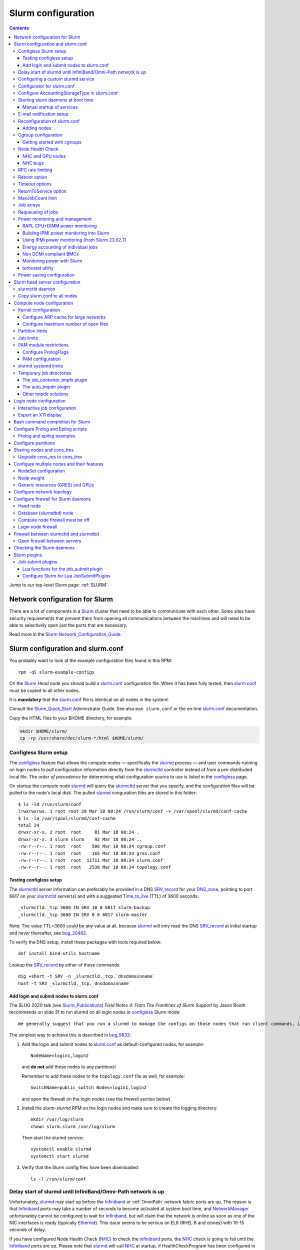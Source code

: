 .. _Slurm_configuration:

===================
Slurm configuration
===================

.. contents:: 
   :depth: 3

.. _Slurm_Quick_Start: https://slurm.schedmd.com/quickstart_admin.html
.. _Slurm: https://www.schedmd.com/
.. _Slurm_docs: https://slurm.schedmd.com/option
.. _Slurm_FAQ: https://slurm.schedmd.com/faq.html
.. _Slurm_download: https://slurm.schedmd.com/download.html
.. _Slurm_mailing_lists: https://lists.schedmd.com/cgi-bin/dada/mail.cgi/list
.. _slurm_devel_archive: https://groups.google.com/forum/#!forum/slurm-devel
.. _Slurm_publications: https://slurm.schedmd.com/publications.html
.. _Slurm_tutorials: https://slurm.schedmd.com/tutorials.html
.. _Slurm_bugs: https://bugs.schedmd.com
.. _Slurm_man_pages: https://slurm.schedmd.com/man_index.html

Jump to our top-level Slurm page: :ref:`SLURM` 


Network configuration for Slurm
=====================================

There are a lot of components in a Slurm_ cluster that need to be able to communicate with each other.
Some sites have security requirements that prevent them from opening all communications between the machines and will need to be able to selectively open just the ports that are necessary. 

Read more in the Slurm_ Network_Configuration_Guide_.

.. _Network_Configuration_Guide: https://slurm.schedmd.com/network.html

Slurm configuration and slurm.conf
==================================

You probably want to look at the example configuration files found in this RPM::

  rpm -ql slurm-example-configs

On the Slurm_ *Head* node you should build a slurm.conf_ configuration file.
When it has been fully tested, then slurm.conf_ must be copied to all other nodes.

It is **mandatory** that the slurm.conf_ file is identical on all nodes in the system!

Consult the Slurm_Quick_Start_ Administrator Guide.
See also ``man slurm.conf`` or the on-line slurm.conf_ documentation.

.. _slurm.conf: https://slurm.schedmd.com/slurm.conf.html

Copy the HTML files to your $HOME directory, for example:

.. code-block:: bash

  mkdir $HOME/slurm/
  cp -rp /usr/share/doc/slurm-*/html $HOME/slurm/

.. _configless-slurm-setup:

Configless Slurm setup
----------------------

The configless_ feature that allows the compute nodes — specifically the slurmd_ process — 
and user commands running on login nodes to pull configuration information
directly from the slurmctld_ controller instead of from a pre-distributed local file. 
The *order of precedence* for determining what configuration source to use is listed in the configless_ page.

On startup the compute node slurmd_ will query the slurmctld_ server that you specify,
and the configuration files will be pulled to the node's local disk.
The pulled slurmd_ conguration files are stored in this folder::

  $ ls -ld /run/slurm/conf
  lrwxrwxrwx. 1 root root 28 Mar 18 08:24 /run/slurm/conf -> /var/spool/slurmd/conf-cache
  $ ls -la /var/spool/slurmd/conf-cache
  total 24
  drwxr-xr-x. 2 root  root     81 Mar 18 08:24 .
  drwxr-xr-x. 3 slurm slurm    92 Mar 18 08:24 ..
  -rw-r--r--. 1 root  root    506 Mar 18 08:24 cgroup.conf
  -rw-r--r--. 1 root  root    165 Mar 18 08:24 gres.conf
  -rw-r--r--. 1 root  root  11711 Mar 18 08:24 slurm.conf
  -rw-r--r--. 1 root  root   2538 Mar 18 08:24 topology.conf

Testing configless setup
........................

The slurmctld_ server information can preferably be provided in a DNS SRV_record_ for your DNS_zone_,
pointing to port 6817 on your slurmctld_ server(s) and with a suggested Time_to_live_ (TTL) of 3600 seconds::

  _slurmctld._tcp 3600 IN SRV 10 0 6817 slurm-backup
  _slurmctld._tcp 3600 IN SRV 0 0 6817 slurm-master
 
Note: The value TTL=3600 could be any value at all,
because slurmd_ will only read the DNS SRV_record_ at initial startup and *never* thereafter, see bug_20462_.

To verify the DNS setup, install these packages with tools required below::

  dnf install bind-utils hostname

Lookup the SRV_record_ by either of these commands::

  dig +short -t SRV -n _slurmctld._tcp.`dnsdomainname`
  host -t SRV _slurmctld._tcp.`dnsdomainname`

.. _configless: https://slurm.schedmd.com/configless_slurm.html
.. _DNS_zone: https://en.wikipedia.org/wiki/Zone_file
.. _SRV_record: https://en.wikipedia.org/wiki/SRV_record
.. _Time_to_live: https://en.wikipedia.org/wiki/Time_to_live
.. _bug_20462: https://support.schedmd.com/show_bug.cgi?id=20462

Add login and submit nodes to slurm.conf
........................................

The SLUG 2020 talk (see Slurm_Publications_) *Field Notes 4: From The Frontlines of Slurm Support* by Jason Booth 
recommends on slide 31 to run slurmd on all login nodes in configless_ Slurm mode::

  We generally suggest that you run a slurmd to manage the configs on those nodes that run client commands, including submit or login nodes

The simplest way to achieve this is described in bug_9832_:

1. Add the login and submit nodes to slurm.conf_ as default-configured nodes, for example::

     NodeName=login1,login2

   and **do not** add these nodes to any partitions!

   Remember to add these nodes to the ``topology.conf`` file as well, for example::

     SwitchName=public_switch Nodes=login1,login2

   and open the firewall on the login nodes (see the firewall section below).

2. Install the *slurm-slurmd* RPM on the login nodes and make sure to create the logging directory::

     mkdir /var/log/slurm
     chown slurm.slurm /var/log/slurm

   Then start the slurmd service::

     systemctl enable slurmd
     systemctl start slurmd

3. Verify that the Slurm config files have been downloaded::

     ls -l /run/slurm/conf

.. _bug_9832: https://bugs.schedmd.com/show_bug.cgi?id=9832

Delay start of slurmd until InfiniBand/Omni-Path network is up
-----------------------------------------------------------------

Unfortunately, slurmd_ may start up before the Infiniband_ or :ref:`OmniPath` network fabric ports are up.
The reason is that Infiniband_ ports may take a number of seconds to become activated at system boot time,
and NetworkManager_ unfortunately cannot be configured to wait for Infiniband_,
but will claim that the network is online as soon as one of the NIC interfaces is ready (typically Ethernet_).
This issue seems to be serious on EL8 (RHEL 8 and clones) with 10-15 seconds of delay.

If you have configured Node Health Check (NHC_) to check the Infiniband_ ports,
the NHC_ check is going to fail until the Infiniband_ ports are up.
Please note that slurmd_ will call NHC_ at startup, if HealthCheckProgram has been configured in slurm.conf_.
Jobs started by slurmd_ may fail if the Infiniband_ port is not yet up.

We have written some InfiniBand_tools_ to delay the NetworkManager_ ``network-online.target`` for Infiniband_/:ref:`OmniPath` networks
so that slurmd_ gets started only after **all** networks including Infiniband_ are actually up.

.. _NetworkManager: https://en.wikipedia.org/wiki/NetworkManager
.. _InfiniBand_tools: https://github.com/OleHolmNielsen/Slurm_tools/tree/master/InfiniBand

Configuring a custom slurmd service
-----------------------------------

The ``SLURMD_OPTIONS`` can be defined in the file ``/etc/sysconfig/slurmd``::

  SLURMD_OPTIONS=-M --conf-server <name of slurmctld server>

which is read by the Systemd_ service file ``/usr/lib/systemd/system/slurmd.service``.

Another way is to use ``systemctl edit slurmd`` to create an override file, see the systemctl manual page.
The override files will be placed in the ``/etc/systemd/system/slurmd.service.d/`` folder.

An example file ``/etc/systemd/system/slurmd.service.d/override.conf`` file could be::

  [Service]
  Environment="SLURMD_OPTIONS=-M --conf-server <name of slurmctld server>"

In this example the slurmd_ option ``-M`` locks ``slurmd`` in memory, and the slurmctld server name is given.
See configless_ and the slurmd_ manual page.

Configurator for slurm.conf
---------------------------

You can generate an initial slurm.conf_ file using several tools:

* The *Slurm Configuration Tool* configurator_.
* The *Slurm Configuration Tool - Easy Version* configurator.easy_.
* Build a configuration file using your favorite web browser and open ``file://$HOME/slurm/html/configurator.html`` or the simpler file ``configurator.easy.html``.
* Copy the more extensive sample configuration file ``.../etc/slurm.conf.example`` from the source tar-ball and use it as a starting point.

.. _configurator: https://slurm.schedmd.com/configurator.html
.. _configurator.easy: https://slurm.schedmd.com/configurator.easy.html

Save the resulting output to ``/etc/slurm/slurm.conf``.

The parameters are documented in ``man slurm.conf`` and slurm.conf_, and it's recommended to read through the long list of parameters.

In slurm.conf_ it's essential that the important spool directories and the slurm user are defined correctly::

  SlurmUser=slurm
  SlurmdSpoolDir=/var/spool/slurmd
  StateSaveLocation=/var/spool/slurmctld

**NOTE:** These spool directories must be created manually and owned by user *slurm* (see below), as they are **not** part of the RPM installation.

Configure AccountingStorageType in slurm.conf
---------------------------------------------

As shown in the slurm.conf_ manual page, the AccountingStorageType_ option (if defined) only has a single acceptable value::

  AccountingStorageType=accounting_storage/slurmdbd

This basically means that the use of a :ref:`Slurm_database` with a slurmdbd_ service is strongly encouraged!

If AccountingStorageType_ is omitted, or set to the obsolete value *accounting_storage/none* (removed from Slurm_ 23.11),
then account records are not maintained, meaning that anything related to user accounts will not work!
See also a discussion in bug_21398_.

.. _AccountingStorageType: https://slurm.schedmd.com/slurm.conf.html#OPT_AccountingStorageType
.. _bug_21398: https://support.schedmd.com/show_bug.cgi?id=21398

Starting slurm daemons at boot time
-----------------------------------

Enable startup of services as appropriate for the given node::

  systemctl enable slurmd      # Compute node
  systemctl enable slurmctld   # Head server
  systemctl enable slurmdbd    # Database server

The systemd_ service files are ``/usr/lib/systemd/system/slurm*.service``.

.. _systemd: https://en.wikipedia.org/wiki/Systemd

Manual startup of services
..........................

If there is any question about:

* The availability and sanity of the daemons' spool directories (perhaps on remote storage)
* The MySQL database
* If Slurm_ has been upgraded to a new version

it may be a good idea to start each service manually in stead of automatically as shown above.
For example::

  slurmctld -Dvvvv

Watch the the output for any signs of problems.
If the daemon looks sane, type Control-C_ and start the service in the normal way::

  systemctl start slurmctld

.. _Control-C: https://en.wikipedia.org/wiki/Control-C

E-mail notification setup
-------------------------

The slurm.conf_ variables ``MailProg`` and ``MailDomain`` determine the delivery of E-mail messages from Slurm_, see the manual page:

* ``MailProg``: Fully qualified pathname to the program used to send email per user request.  The default value is "/bin/mail" (or "/usr/bin/mail" if "/bin/mail" does not exist but "/usr/bin/mail" does exist).  The program is  called  with  arguments suitable for the default mail command, however additional information about the job is passed in the form of environment variables.

You may alternatively want to use ``smail`` from the ``slurm-contribs`` RPM package by setting::

  MailProg=/usr/bin/smail

This will include some job statistics in the message.

Another possibility is Goslmailer_ (*GoSlurmMailer*).

.. _Goslmailer: https://github.com/CLIP-HPC/goslmailer

Reconfiguration of slurm.conf
-----------------------------

When changing configuration files such as slurm.conf_ and cgroup.conf_,
they must first be distributed to all compute and login nodes
(not needed in configless_ Slurm_ clusters).

On the master node make the daemons reread the configuration files::

  scontrol reconfigure

From the scontrol_ man-page about the *reconfigure* option:

* Instruct all slurmctld_ and slurmd_ daemons to re-read the configuration file.
  This mechanism can be used to modify configuration parameters set in slurm.conf_ without interrupting running jobs.

* **New:** Starting in 23.11, this command operates by creating new processes for the daemons, then **passing control to the new processes**
  when or if they start up successfully.
  This allows it to gracefully catch configuration problems and keep running with the previous configuration if there is a problem.
  This will not be able to change the daemons' listening TCP_ port settings or authentication mechanism.

*  The slurmctld_ daemon and all slurmd_ daemons must be **restarted** if **nodes are added to or removed from the cluster**.

.. _TCP: https://en.wikipedia.org/wiki/Transmission_Control_Protocol

Adding nodes
............

According to the scontrol_ man-page, when adding or removing nodes to slurm.conf_, it is necessary to **restart** slurmctld_.
However, it is also necessary to restart the slurmd_ daemon on all nodes, see bug_3973_:

1. Stop slurmctld_
2. Add/remove nodes in slurm.conf_
3. Restart slurmd_ on all nodes
4. Start slurmctld_

For a configless_ setup the slurmctld_ must be restarted first, in this case the order is:

1. Stop slurmctld_
2. Add/remove nodes in slurm.conf_
3. Start slurmctld_
4. Quickly restart slurmd_ on all nodes using :ref:`ClusterShell`.

It is also possible to add nodes to slurm.conf_ with a state of **future**::

  FUTURE
    Indicates the node is defined for future use and need not exist when the Slurm daemons are started.
    These nodes can be made available for use simply by updating the node state using the scontrol command rather than restarting the slurmctld daemon.
    After these nodes are made available, change their State in the slurm.conf file.
    Until these nodes are made available, they will not be seen using any Slurm commands or nor will any attempt be made to contact them. 

However, such **future** nodes must not be members of any Slurm_ partition.

.. _bug_3973: https://bugs.schedmd.com/show_bug.cgi?id=3973
.. _slurmd: https://slurm.schedmd.com/slurmd.html
.. _slurmctld: https://slurm.schedmd.com/slurmctld.html

Cgroup configuration
--------------------

*Control Groups* (cgroups_ v1) provide a Linux kernel mechanism for aggregating/partitioning sets of tasks, and all their future children, into hierarchical groups with specialized behaviour.

Documentation about the usage of cgroups_:

* `RHEL8 Understanding control groups <https://access.redhat.com/documentation/en-us/red_hat_enterprise_linux/8/html/managing_monitoring_and_updating_the_kernel/setting-limits-for-applications_managing-monitoring-and-updating-the-kernel>`_.

Install cgroups_ tools::

  dnf install libcgroup-tools

To list current cgroups_ use the command::

  lscgroup
  lscgroup -g cpu:/

To list processes that are not properly constrained by Slurm_ cgroups_::

  ps --no-headers -eo pid,user,comm,cgroup | egrep -vw 'root|freezer:/slurm.*devices:/slurm.*cpuacct,cpu:/slurm.*memory:/slurm|cpuset:/slurm.*|dbus-daemon|munged|ntpd|gmond|polkitd|chrony|smmsp|rpcuser|rpc' 

Usage of cgroups_ within Slurm_ is described in the Cgroups_Guide_.
Slurm_ provides cgroups_ versions of a number of plugins:

* proctrack (process tracking)
* task (task management)
* jobacct_gather (job accounting statistics)

See also the cgroup.conf_ configuration file for the cgroups_ support.

If you use *jobacct_gather*, change the default *ProctrackType* in slurm.conf_::

  ProctrackType=proctrack/linux

otherwise you'll get this warning in the slurmctld_ log::

  WARNING: We will use a much slower algorithm with proctrack/pgid, use Proctracktype=proctrack/linuxproc or some other proctrack when using jobacct_gather/linux

Notice: Linux kernel 2.6.38 or greater is strongly recommended, see the Cgroups_Guide_ *General Usage Notes*.

.. _cgroups: https://www.kernel.org/doc/Documentation/cgroup-v1/cgroups.txt
.. _Cgroups_Guide: https://slurm.schedmd.com/cgroups.html
.. _cgroup.conf: https://slurm.schedmd.com/cgroup.conf.html

Getting started with cgroups
............................

In this example we want to constrain jobs to the number of CPU cores as well as RAM memory requested by the job.

Configure slurm.conf_ to use cgroups_ as well as the *affinity* plugin::

  TaskPlugin=affinity,cgroup

For a discussion see `bug 3853 <https://bugs.schedmd.com/show_bug.cgi?id=3853>`_.

You should probably also configure this (unless you have lots of short running jobs)::

  ProctrackType=proctrack/cgroup

see the section *ProctrackType* of slurm.conf_.

Create cgroup.conf_ file::

  cp /etc/slurm/cgroup.conf.example /etc/slurm/cgroup.conf

Edit the file to change these lines::

  ConstrainCores=yes
  ConstrainRAMSpace=yes
  ConstrainSwapSpace=yes
  ConstrainDevices=yes

The cgroup.conf_ page defines:

* ConstrainCores=<yes|no>
    If configured to "yes" then constrain allowed cores to the subset of allocated resources. It uses the cpuset subsystem.
* ConstrainRAMSpace=<yes|no>
    If configured to "yes" then constrain the job's RAM usage.
    The default value is "no", in which case the job's RAM limit will be set to its  swap  space  limit.
    Also see AllowedSwapSpace, AllowedRAMSpace and ConstrainSwapSpace.
* ConstrainSwapSpace=<yes|no>
    If configured to "yes" then constrain the job's swap space usage.
    The default value is "no".
    Note that when set to "yes" and ConstrainRAMSpace is set to "no", AllowedRAMSpace is automatically set to 100% in order to limit the RAM+Swap amount to 100% of job's requirement plus the percent of allowed swap space.
    This amount is thus set to both RAM and RAM+Swap limits. This means that in that particular case, ConstrainRAMSpace is automatically enabled with the same limit than the one used to constrain swap space. Also see AllowedSwapSpace. 
* ConstrainDevices=<yes|no>
    If configured to "yes" then constrain the job's allowed devices based on GRES allocated resources. It uses the devices subsystem for that.  The default value is "no".
    Enable this for job access to GPUs.

You may also consider defining **MemSpecLimit** in slurm.conf_:

* **MemSpecLimit** Amount of memory, in megabytes, reserved for system use and not available for user allocations.
  If the task/cgroup plugin is configured and that plugin constrains memory allocations (i.e. TaskPlugin=task/cgroup in slurm.conf, plus ConstrainRAMSpace=yes in cgroup.conf), then Slurm compute node daemons (slurmd plus slurmstepd) will be allocated the specified memory limit.
  The daemons will not be killed if they exhaust the memory allocation (ie. the Out-Of-Memory Killer is disabled for the daemon's memory cgroup).
  If the task/cgroup plugin is not configured, the specified memory will only be unavailable for user allocations. 

See an interesting discussion in `bug 2713 <https://bugs.schedmd.com/show_bug.cgi?id=2713>`_.

After distributing the cgroup.conf_ file to all nodes, make a ``scontrol reconfigure``.

.. _bug_3874: https://bugs.schedmd.com/show_bug.cgi?id=3874
.. _NEWS: https://github.com/SchedMD/slurm/blob/master/NEWS

Node Health Check
-----------------

To insure the health status of Head node and compute nodes, install the *LBNL Node Health Check* (NHC_) package from LBL_.
The NHC_ releases are in https://github.com/mej/nhc/releases/.

.. _NHC: https://github.com/mej/nhc
.. _LBL: https://www.lbl.gov/

It's simple to configure NHC_ Slurm integration, see the NHC_ page.
Add the following to slurm.conf_ on your *Head* node **and** your compute nodes::

  HealthCheckProgram=/usr/sbin/nhc
  HealthCheckInterval=3600
  HealthCheckNodeState=ANY

This will execute NHC_ every 60 minutes on nodes in *ANY* states, see the slurm.conf_ documentation about ``Health*`` variables.
There are other criteria for when to execute NHC_ as defined by HealthCheckNodeState in slurm.conf_: ALLOC, ANY, CYCLE, IDLE, MIXED.

At our site we add the following lines in the NHC_ configuration file ``/etc/nhc/nhc.conf`` for nodes in the domain *nifl.fysik.dtu.dk*:

.. code-block:: bash
  :caption: Example nhc.conf configuration 

  * || NHC_RM=slurm
  # Flag df to list only local filesystems (omit NFS mounts)
  * || DF_FLAGS="-Tkl"
  * || DFI_FLAGS="-Til"
  # Setting short hostname for compute nodes (default in our Slurm setup)
  *.nifl.fysik.dtu.dk || HOSTNAME=$HOSTNAME_S
  # Busy batch nodes may take a long time to run nhc
  *.nifl.fysik.dtu.dk  || TIMEOUT=120
  # Check OmniPath/Infiniband link
  x*.nifl.fysik.dtu.dk  || check_hw_ib 100

If you want to receive E-mail alerts from NHC_, you can add a crontab_ entry to execute the ``nhc-wrapper`` script, see the NHC_ page section *Periodic Execution*.

For example, to execute the NHC_ check once per hour with a specified E-mail interval of 1 day, add this to the system's crontab_::

  # Node Health Check
  3 * * * * /usr/sbin/nhc-wrapper -X 1d

.. _crontab: https://linux.die.net/man/5/crontab

NHC and GPU nodes
.................

The NHC_ has a check for Nvidia GPU health, namely ``check_nv_healthmon``.
Unfortunately, it seems that Nvidia no longer offers the tool nvidia-healthmon_ for this purpose.

Nvidia has a new *Data Center GPU Manager* (DCGM_) suite of tools which includes NVIDIA Validation Suite (NVVS_).
Download of DCGM_ requires membership of the Data Center GPU Manager (DCGM_) Program.
Install the RPM by::

  dnf install datacenter-gpu-manager-1.7.1-1.x86_64.rpm

Run the NVVS_ tool::

  nvvs -g -l /tmp/nvvs.log

The (undocumented?) log file (-l) seems to be required.

See also https://docs.nvidia.com/datacenter/dcgm/latest/dcgm-user-guide/feature-overview.html#health-and-diagnostics

It does not seem obvious how to use NVVS_ as a fast running tool under NHC_.

Perhaps it may be useful in stead to check for the presence of the GPU devices with a check similar to this (for 4 GPU devices)::

  gpu* || check_file_test -c -r /dev/nvidia0 /dev/nvidia1 /dev/nvidia2 /dev/nvidia3

It seems that these device files do not get created automatically at reboot, but only if you run this (for example, in ``/etc/rc.local``)::

  /usr/bin/nvidia-smi
 
The physical presence of Nvidia devices can be tested by this command::

  # lspci | grep NVIDIA

.. _nvidia-healthmon: https://docs.nvidia.com/deploy/healthmon-user-guide/
.. _DCGM: https://developer.nvidia.com/dcgm
.. _NVVS: https://docs.nvidia.com/deploy/nvvs-user-guide/index.html

NHC bugs
........

It may be necessary to force the NHC_ configuration file ``/etc/nhc/nhc.conf`` to use the Slurm_ scheduler by adding this line near the top:

.. code-block:: bash

  * || NHC_RM=slurm

because NHC (version 1.4.2) may autodetect ``NHC_RM=pbs`` if the file ``/usr/bin/pbsnodes`` is present (see `issue 20 <https://github.com/mej/nhc/issues/20>`_).

Also, NHC 1.4.2 has a bug for Slurm_ multi-node jobs (see `issue 15 <https://github.com/mej/nhc/issues/15>`_), so you have to comment out any lines in ``nhc.conf`` calling::

  # check_ps_unauth_users

Both bugs should be fixed in NHC 1.4.3 (when it becomes available).

RPC rate limiting
---------------------

It is common to experience users who bombard the slurmctld_ server by executing commands such as 
squeue_, sbatch_ or the like with many requests per second.
This can potentially make the slurmctld_ unresponsive and therefore affect the entire cluster.

The ability to do ``RPC rate limiting`` on a per-user basis is a new feature with Slurm_ 23.02.
It acts as a virtual bucket of tokens that users consume with *Remote Procedure Calls* (RPC_).
The ``RPC logging frequency`` (`rl_log_freq`) is a new feature with Slurm_ 23.11.

Enable RPC rate limiting in slurm.conf_ by adding ``rl_enable`` and other parameters, for example::

  SlurmctldParameters=rl_enable,rl_refill_rate=10,rl_bucket_size=50,rl_log_freq=10

**NOTE:** After changing ``SlurmctldParameters`` make an ``scontrol reconfig`` to restart slurmctld_.
See also bug_18067_.

This allows users to submit a large number of requests in a short period of time, but not a sustained high rate of requests that would add stress to the slurmctld_.
You can define:

* The maximum number of tokens with ``rl_bucket_size``,
* the rate at which new tokens are added with ``rl_refill_rate``,
* the frequency with which tokens are refilled with ``rl_refill_period``
* and the number of entities to track with ``rl_table_size``.
* New in 23.11: ``rl_log_freq`` option to limit the number of *RPC limit exceeded...* messages that are logged. 

When this is enabled you may find lines in ``slurmctld.log`` such as::

  2023-10-06T10:22:32.893] RPC rate limit exceeded by uid 2851 with REQUEST_SUBMIT_BATCH_JOB, telling to back off

We have written a small script sratelimit_ for summarizing such log entries.

.. _RPC: https://en.wikipedia.org/wiki/Remote_procedure_call
.. _sratelimit: https://github.com/OleHolmNielsen/Slurm_tools/blob/master/jobs/sratelimit
.. _bug_17835: https://bugs.schedmd.com/show_bug.cgi?id=17835
.. _bug_18067: https://bugs.schedmd.com/show_bug.cgi?id=18067

Reboot option
-------------

Nodes may occasionally have to be rebooted after firmware or kernel upgrades.

Reboot the nodes automatically as they become idle using the **RebootProgram** as configured in slurm.conf_, see the scontrol_ **reboot** option and explanation in the man-page::

  scontrol reboot [ASAP] [NodeList]

The ASAP flag is available from Slurm_ 17.02, see ``man scontrol`` for earlier versions.

Add this line to slurm.conf_::

  RebootProgram="/usr/sbin/reboot"

The path to ``reboot`` may be different on other OSes.

Notice: Command arguments to ``RebootProgram`` like::

  RebootProgram="/sbin/shutdown -r now"

seem to be ignored for Slurm_ 16.05 until 17.02.3, see bug_3612_.

.. _bug_3612: https://bugs.schedmd.com/show_bug.cgi?id=3612

Timeout options
---------------

A number of **Timeout** options may be configured in slurm.conf_.

In bug_3941_ is discussed the problem of nodes being drained due to the killing of jobs taking too long to complete.
To extend this timeout you can configure the UnkillableStepTimeout_ parameter in slurm.conf_, for example::

  UnkillableStepTimeout=180

Ensure that UnkillableStepTimeout_ is at least 5 times larger than MessageTimeout_ (default is 10 seconds).
This may also be accompanied by a custom command UnkillableStepProgram_.
If this timeout is reached, the node will also be **drained** with reason *batch job complete failure*.

.. _MessageTimeout: https://slurm.schedmd.com/slurm.conf.html#OPT_MessageTimeout
.. _UnkillableStepTimeout: https://slurm.schedmd.com/slurm.conf.html#OPT_UnkillableStepTimeout
.. _UnkillableStepProgram: https://slurm.schedmd.com/slurm.conf.html#OPT_UnkillableStepProgram
.. _bug_3941: https://bugs.schedmd.com/show_bug.cgi?id=3941

ReturnToService option
----------------------

The *ReturnToService* option in slurm.conf_ controls when a DOWN node will be returned to service, see slurm.conf_ and the FAQ 
`Why is a node shown in state DOWN when the node has registered for service? <https://slurm.schedmd.com/faq.html#return_to_service>`_.

MaxJobCount limit
-----------------

In slurm.conf_ is defined::

  MaxJobCount
    The maximum number of jobs Slurm can have in its active database at one time.
    Set the values of MaxJobCount and MinJobAge to insure the slurmctld daemon does not exhaust its memory or other resources.
    Once  this  limit  is  reached, requests to submit additional jobs will fail.
    The default value is 10000 jobs. 

If you exceed 10000 jobs in the queue users will get an error when submitting jobs::

  sbatch: error: Slurm temporarily unable to accept job, sleeping and retrying.
  sbatch: error: Batch job submission failed: Resource temporarily unavailable 

Add a higher value to slurm.conf_, for example::

  MaxJobCount=20000

Another parameter in slurm.conf_ may perhaps need modification with higher ``MaxJobCount``::

  MinJobAge
    The minimum age of a completed job before its record is purged from Slurm's active database.
    Set the values of MaxJobCount and to insure the slurmctld daemon does not exhaust its memory or other resources.
    The default value is 300 seconds. 

In addition, it may be a good idea to implement **MaxSubmitJobs** and **MaxJobs** resource_limits_ for user associations or QOSes, for example::

  sacctmgr modify user where name=<username> set MaxJobs=100 MaxSubmitJobs=500

.. _resource_limits: https://slurm.schedmd.com/resource_limits.html

Job arrays
----------

The job_arrays_ offer a mechanism for submitting and managing collections of similar jobs quickly and easily; job arrays with millions of tasks can be submitted in milliseconds (subject to configured size limits).

A slurm.conf_ configuration parameter controls the maximum job array size: 

* MaxArraySize. 

Be mindful about the value of MaxArraySize as job arrays offer an easy way for users to submit large numbers of jobs very quickly.

.. _job_arrays: https://slurm.schedmd.com/job_array.html

Requeueing of jobs
------------------

Jobs may be requeued explicitly by a system administrator, after node failure, or upon preemption by a higher priority job.
The following parameter in slurm.conf_ may be changed for the default ability for batch jobs to be requeued::

  JobRequeue=0

This function is:

* If JobRequeue is set to a value of 1, then batch job may be requeued unless explicitly disabled by the user.
* If JobRequeue is set to a value of 0, then batch job will not be requeued unless explicitly enabled by the user.
* The default value is 1. 

Use::

  sbatch --no-requeue or --requeue 

to change the default behavior for individual jobs.
 
Power monitoring and management
-------------------------------

Slurm can be configured to monitor the power and energy usage of compute nodes,
see the SLUG'18 presentation `Workload Scheduling and Power Management <https://slurm.schedmd.com/SLUG18/power_management.pdf>`_.
This paper also describes Slurm_ power management.
See also the `Slurm Power Management Guide <https://slurm.schedmd.com/power_mgmt.html>`_.

The Slurm configuration file for the **acct_gather plugins** such as *acct_gather_energy*, *acct_gather_profile* and *acct_gather_interconnect*
is described in acct_gather.conf_.

.. _acct_gather.conf: https://slurm.schedmd.com/acct_gather.conf.html

RAPL CPU+DIMM power monitoring
....................................

On most types of processors one may activate *Running Average Power Limit* (RAPL_) sensors for CPUs and RAM memory,
see these papers:

* The RAPL_ algorithm.
* `Correlating Hardware Performance Events to CPU and DRAM Power Consumption <https://ieeexplore.ieee.org/document/7549395>`_.
* `perf RAPL <https://en.wikipedia.org/wiki/Perf_(Linux)#RAPL>`_.
* `RAPL (Running Average Power Limit) driver <https://lwn.net/Articles/545745/>`_.
* `Running Average Power Limit – RAPL <https://01.org/blogs/2014/running-average-power-limit-%E2%80%93-rapl>`_.

**Notice:** Please beware that the power monitoring may or may not cover entire compute node cabinets and other infrastructure!
For example, the RAPL_ method described below monitors CPUs and RAM only, 
and does not cover other power usage within the node such as GPUs, motherboard, fans, power supplies, PCIe network and storage adapters.

With Slurm_ several *AcctGatherEnergyType* types are defined in the slurm.conf_ manual page.
RAPL_ data gathering can be enabled in Slurm_ by::

  # Power and energy monitoring
  AcctGatherEnergyType=acct_gather_energy/rapl
  AcctGatherNodeFreq=30

and do a ``scontrol reconfig``.

.. _ipmi_power_monitoring:

Building IPMI power monitoring into Slurm
.........................................

Many types of *Baseboard Management Controllers* (BMC_) permit the reading of power consumption values using the IPMI_ DCMI_ extensions.
Note that Slurm_ ``version 23.02.7 (or later)`` should be used for correct functionality, see bug_17639_.

Install the FreeIPMI_ prerequisite packages **version 1.6.12 or later** on the Slurm_ RPM-building server.
FreeIPMI_ version 1.6.14 is available with RockyLinux_ and AlmaLinux_ (EL8) 8.10::

  dnf install freeipmi freeipmi-devel

To build your own EL8/EL9 RPMs with Systemd support from the source tar-ball::

   rpmbuild -ta --with systemd freeipmi-1.6.15.tar.gz

Then build Slurm_ RPM packages **including** ``freeipmi`` libraries::

  rpmbuild -ta slurm-<version>.tar.bz2 --with mysql --with freeipmi

When installing ``slurm`` RPM packages the ``freeipmi`` packages are now going to be required as prerequisites.
Note that the Slurm `quickstart admin guide <https://slurm.schedmd.com/quickstart_admin.html>`_ states::

  IPMI Energy Consumption: The acct_gather_energy/ipmi accounting plugin will be built if the freeipmi development library is present.

See also the discussion about IPMI_ *Data Center Manageability Interface* (DCMI_) in bug bug_17704_.

You can check if Slurm_ has been built with the **acct_gather_energy/ipmi** accounting plugin,
and verify that the ``libfreeipmi.so.*`` library file is also available on the system::

  $ ldd /usr/lib64/slurm/acct_gather_energy_ipmi.so | grep ipmi
  	libipmimonitoring.so.6 => /usr/lib64/libipmimonitoring.so.6 (0x00001552d1fa4000)
	libfreeipmi.so.17 => /usr/lib64/libfreeipmi.so.17 (0x00001552d186f000)
  $ ls -l /usr/lib64/libfreeipmi.so*
  lrwxrwxrwx 1 root root      22 Apr  6 17:05 /usr/lib64/libfreeipmi.so.17 -> libfreeipmi.so.17.2.12
  -rwxr-xr-x 1 root root 5469832 Apr  6 17:05 /usr/lib64/libfreeipmi.so.17.2.12


.. _bug_17639: https://bugs.schedmd.com/show_bug.cgi?id=17639
.. _bug_17704: https://bugs.schedmd.com/show_bug.cgi?id=17704
.. _RockyLinux: https://www.rockylinux.org
.. _AlmaLinux: https://www.almalinux.org
.. _BMC: https://www.techopedia.com/definition/15941/baseboard-management-controller-bmc
.. _IPMI: https://en.wikipedia.org/wiki/Intelligent_Platform_Management_Interface

Using IPMI power monitoring (from Slurm 23.02.7)
................................................

**IMPORTANT**:

* The *acct_gather_energy/ipmi* plugin should **not be used** with Slurm_ prior to 23.02.7!
  The reason is that this plugin has a bug where file descriptors in slurmd_ are not closed when making IPMI_ DCMI_ library calls.
  This issue was fixed in bug_17639_ starting with Slurm_ 23.02.7.

On each type of compute node to be monitored, test whether the power values can be read by the commands::

  ipmi-dcmi --get-dcmi-capability-info
  ipmi-dcmi --get-system-power-statistics
  ipmi-dcmi --get-enhanced-system-power-statistics

Slurm_ can be configured for IPMI_ power monitoring by slurmd_ in the compute nodes by this slurm.conf_ configuration::

  AcctGatherEnergyType=acct_gather_energy/ipmi

At the same time you must configure the acct_gather.conf_ file in ``/etc/slurm/``::

  EnergyIPMIPowerSensors=Node=DCMI
  EnergyIPMIFrequency=30

However, **avoid** the ``EnergyIPMICalcAdjustment`` parameter in acct_gather.conf_, see bug_20207_ Comment 26.

Set also this slurm.conf_ parameter, where example values may be::

  JobAcctGatherFrequency=task=30,energy=30

as described in the manual page::

  The default value for task sampling interval is 30 seconds.
  The default  value  for  all other intervals is 0.
  Smaller (non-zero) values have a greater impact upon job performance, but a value of 30 seconds is not likely to be noticeable for applications having less than 10,000 tasks.

The ``JobAcctGatherFrequency`` should be >= ``EnergyIPMIFrequency``, see bug_20207_.

* **IMPORTANT**:

  You **must** configure ``acct_gather_energy/ipmi`` parameters in slurm.conf_ 
  and at the same time create the above file acct_gather.conf_.
  All slurmd's may crash if one is configured without the other!
  If done incorrectly the ``slurmd.log`` will report ``fatal: Could not open/read/parse acct_gather.conf file ...``.

When the above configuration files are ready and have been distributed to all nodes (not needed with Configless_),
then perform a reconfiguration::

  scontrol reconfigure

As a test you can monitor some power values as shown in the section below.

.. _DCMI: https://www.gnu.org/software/freeipmi/manpages/man8/ipmi-dcmi.8.html
.. _FreeIPMI: https://www.gnu.org/software/freeipmi/
.. _bug_20207: https://support.schedmd.com/show_bug.cgi?id=20207#c26

Energy accounting of individual jobs
........................................

When power monitoring has been enabled as shown above,
it becomes possible to make **energy accounting of individual jobs**.
The accounting command sacct_ command has an output field ``ConsumedEnergyRaw`` that can be specified using the ``--format`` option::

  ConsumedEnergyRaw: Total energy consumed by all tasks in a job, in joules.  Note: Only in the case of an exclusive job allocation does this value reflect the job's real energy consumption.

However, job energy accounting is not fully reliable as of Slurm_ 23.11.8 (July 2024) due to a number of issues in slurmd_ that are tracked in bug_20207_, 
see the list of issues in Comment 31.

Note: Joule_ is the unit of energy equal to the power in Watt_ multiplied by time.
One Kilowatt-hour_ (i.e., 1000 Watt_ consumed for 3600 seconds) is 3.6 Mega Joule_ . 

.. _sacct: https://slurm.schedmd.com/sacct.html

Non DCMI compliant BMCs
.......................

Some vendors' BMC_ (verified January 2024: *Huawei* and *Xfusion*)
do **NOT** currently support reading power usage values with the IPMI_ DCMI_ extensions,
which you can verify by this command::

  [xfusion]$ ipmi-dcmi --get-system-power-statistics
  ipmi_cmd_dcmi_get_power_reading: command invalid or unsupported

The ``slurmd.log`` may contain IPMI_ DCMI_ error messages such as::

  error: _get_dcmi_power_reading: get DCMI power reading failed: command invalid or unsupported

For such BMC_ types it is unfortunately not possible to perform power reading with the IPMI_ DCMI_ extensions,
which is what has been implemented by Slurm_.
The ``scontrol show node`` will report zero values for ``CurrentWatts`` and ``AveWatts`` for such nodes (note the definition of Watt_).

For nodes which do not support the IPMI_ DCMI_ extensions,
some error messages may be logged to ``slurmd.log``::

  error: _get_joules_task: can't get info from slurmd
  error: slurm_get_node_energy: Zero Bytes were transmitted or received

This issue has been fixed in Slurm_ 23.11.8.

Monitoring power with Slurm
...............................

After reconfiguring the power values become available::

  $ scontrol show node n123
  ...
    CurrentWatts=641 AveWatts=480

Note the definition of Watt_ .

Notice some potentially incorrect power and CPU load values:

* bug_17759_: ``scontrol show node`` shows *CurrentWatts* and *CPULoad* greater than zero for nodes that are powered off (fixed in Slurm_ 23.11).

* Beware that the Slurm bug_9956_ states: *RAPL plugin: incorrect \*Watts and ConsumedEnergy values*.

.. _bug_17759: https://bugs.schedmd.com/show_bug.cgi?id=17759
.. _bug_9956: https://bugs.schedmd.com/show_bug.cgi?id=9956

A convenient script showpower_ is available for printing node power values as well as the total/average for sets of nodes with 1 line per node::

  Usage: showpower < -w node-list | -p partition(s) | -a | -h > [ -S sorting-variable ]
  where:
	-w node-list: Print this node-list
	-p partition(s): Print this partition
	-a: All nodes in the cluster
	-h: Print help information
	-S: Sort output by this column (e.g. CurrentWatts)

An example output is::

  $ showpower -w d[001-005]
  NodeName  #CPUs     CPU-  Current  Average       Cap ExtSensor ExtSensor
                      load    Watts    Watts     Watts     Watts    Joules
  d001         56     56.7      681      605      n/a        0      n/s
  d002         56     56.5      646      579      n/a        0      n/s
  d003         56     56.8      655      582      n/a        0      n/s
  d004         56     56.6      544      408      n/a        0      n/s
  d005         56     56.6      643      415      n/a        0      n/s
  
  NodeName  #CPUs     CPU-  Current  Average       Cap ExtSensor ExtSensor
                      load    Watts    Watts     Watts     Watts    Joules
  TOTAL       280    283.2     3169     2589        0        0        0
  Average      56     56.6      633      517        0        0        0

Note: Joule_ is the unit of energy equal to the power in Watt_ multiplied by time.
One Kilowatt-hour_ (i.e., 1000 Watt_ consumed for 3600 seconds) is 3.6 Mega Joule_ . 


.. _showpower: https://github.com/OleHolmNielsen/Slurm_tools/tree/master/nodes
.. _RAPL: https://dl.acm.org/doi/10.1145/1840845.1840883
.. _turbostat: https://www.linux.org/docs/man8/turbostat.html
.. _Joule: https://en.wikipedia.org/wiki/Joule
.. _Watt: https://en.wikipedia.org/wiki/Watt
.. _Kilowatt-hour: https://en.wikipedia.org/wiki/Kilowatt-hour

turbostat utility
.................

A CLI utility turbostat_ is provided by the *kernel-tools* package for reporting 
processor topology, frequency, idle power-state statistics, temperature, and power usage on Intel® 64 processors,
for example::

  $ turbostat --quiet --Summary

The turbostat_ reads the model-specific registers (MSRs) ``/dev/cpu/CPUNUM/msr``, see ``man 4 msr``.

Power saving configuration
---------------------------

Slurm_ provides an integrated power_save_ mechanism for powering down idle nodes.
Nodes that remain idle for a configurable period of time can be placed in a power saving mode, which can reduce power consumption or fully power down the node.
The nodes will be restored to normal operation once work is assigned to them. 

We describe the power_save_ configuration in the Slurm_cloud_bursting_ page section on :ref:`configuring-slurm-conf-for-power-saving`.

.. _power_save: https://slurm.schedmd.com/power_save.html
.. _Slurm_cloud_bursting: https://wiki.fysik.dtu.dk/Niflheim_system/Slurm_cloud_bursting

Slurm head server configuration
================================

The following must be done on the Slurm_ Head node.
Create the spool and log directories and make them owned by the slurm user::

  mkdir /var/spool/slurmctld /var/log/slurm
  chown slurm: /var/spool/slurmctld /var/log/slurm
  chmod 755 /var/spool/slurmctld /var/log/slurm

Create log files::

  touch /var/log/slurm/slurmctld.log 
  chown slurm: /var/log/slurm/slurmctld.log 

Create the (Linux default) accounting file::

  touch /var/log/slurm/slurm_jobacct.log /var/log/slurm/slurm_jobcomp.log
  chown slurm: /var/log/slurm/slurm_jobacct.log /var/log/slurm/slurm_jobcomp.log

**NOTICE:** If you plan to enable job accounting, it is mandatory to configure the database and accounting as explained in the :ref:`Slurm_accounting` page.

slurmctld daemon
----------------

Start and enable the slurmctld_ daemon::

  systemctl enable slurmctld.service
  systemctl start slurmctld.service
  systemctl status slurmctld.service

Copy slurm.conf to all nodes
----------------------------

This section is **not relevant** when running a :ref:`configless-slurm-setup`.

Copy ``/etc/slurm/slurm.conf`` to all compute nodes::

  clush -bw <node-list> --copy /etc/slurm/slurm.conf --dest /etc/slurm/slurm.conf

It is important to keep this file **identical** on both the *Head* server and all Compute nodes.
Remember to include all of the *NodeName=* lines for all compute nodes.

Compute node configuration
==========================

The following must be done on each compute node.
Create the slurmd_ spool and log directories and make the correct ownership:

.. code-block:: bash

  mkdir /var/spool/slurmd /var/log/slurm
  chown slurm: /var/spool/slurmd  /var/log/slurm
  chmod 755 /var/spool/slurmd  /var/log/slurm

Create log files:

.. code-block:: bash

  touch /var/log/slurm/slurmd.log 
  chown slurm: /var/log/slurm/slurmd.log 

Executing the command::

  slurmd -C 

on each compute node will print its physical configuration (sockets, cores, real memory size, etc.), which must be added to the global slurm.conf_ file.
For example a node may be defined as::

  NodeName=test001 Boards=1 SocketsPerBoard=2 CoresPerSocket=2 ThreadsPerCore=1 RealMemory=8010 TmpDisk=32752 Feature=xeon

**Warning:** You should configure the *RealMemory* value slightly less than what is reported by ``slurmd -C``,
because kernel upgrades may give a slightly lower *RealMemory* value in the future and cause problems with the node's health status.

For recent Xeon and EPYC CPUs, the *Sub NUMA Cluster* (SNC_) BIOS setting has been shown to improve performance, see
`BIOS characterization for HPC with Intel Cascade Lake processors <https://www.dell.com/support/kbdoc/da-dk/000176921/bios-characterization-for-hpc-with-intel-cascade-lake-processors>`_.
This will cause each processor socket to have **two NUMA domains**, one for each of the memory controllers, so a dual-socket server will have 4 NUMA domains, for example::

  $ slurmd -C
  slurmd: Considering each NUMA node as a socket
  CPUs=40 Boards=1 SocketsPerBoard=4 CoresPerSocket=10 ThreadsPerCore=1 RealMemory=385380

Here the ``TmpDisk`` is defined in slurm.conf_ as the size of the **TmpFS** file system (default: ``/tmp``).
It is possible to define another temporary file system in slurm.conf_, for example::

  TmpFS=/scratch

Start and enable the slurmd_ daemon::

  systemctl enable slurmd.service
  systemctl start slurmd.service
  systemctl status slurmd.service

.. _SNC: https://software.intel.com/content/www/us/en/develop/articles/intel-xeon-processor-scalable-family-technical-overview.html

Kernel configuration
------------------------

It is recommended to consider some of the default limits in the Linux kernel.

The High_Throughput_Computing_Administration_Guide_ contains Slurm_ administrator information specifically for high throughput computing, namely the execution of many short jobs.
See also the Large_Cluster_Administration_Guide_.

If configurations in ``/etc/sysctl.conf`` are updated, you need to run::

  sysctl -p

.. _High_Throughput_Computing_Administration_Guide: https://slurm.schedmd.com/high_throughput.html
.. _Large_Cluster_Administration_Guide: https://slurm.schedmd.com/big_sys.html

Configure ARP cache for large networks
......................................

If the number of network devices (including cluster nodes, BMC_ s, servers, switches, etc.) approaches or exceeds the value ``512``,
you must consider the Linux kernel's limited dynamic ARP_Cache_ size, see the arp_command_ manual page.

ARP_ (*Address Resolution Protocol*) is the Linux kernel’s mapping between IP_address_ (such as 10.1.2.3) and Ethernet_ MAC_address_ (such as *00:08:02:8E:05:F2*).
If the soft maximum number of entries to keep in the ARP_Cache_, ``gc_thresh2=512``, is exceeded, the kernel will try to remove ARP_Cache_ entries by a garbage collection process.
This is going to hit you in terms of sporadic loss of connectivitiy between pairs of nodes.
No garbage collection will take place if the ARP_Cache_ has fewer than ``gc_thresh1=128`` entries, so you should be safe if your network is smaller than this number.
Documentation is in the kernel page for `ip-sysctl <https://docs.kernel.org/next/networking/ip-sysctl.html>`_.

The best solution to this ARP_Cache_ trashing problem is to increase the kernel's ARP_Cache_ garbage collection (gc) parameters by adding these lines to ``/etc/sysctl.conf``::

  # Don't allow the arp table to become bigger than(clusters containing 1024 nodes or more). this
  net.ipv4.neigh.default.gc_thresh3 = 4096
  # Tell the gc when to become aggressive with arp table cleaning.
  # Adjust this based on size of the LAN.
  net.ipv4.neigh.default.gc_thresh2 = 2048
  # Adjust where the gc will leave arp table alone
  net.ipv4.neigh.default.gc_thresh1 = 1024
  # Adjust to arp table gc to clean-up more often
  net.ipv4.neigh.default.gc_interval = 3600
  # ARP cache entry timeout
  net.ipv4.neigh.default.gc_stale_time = 3600

Display the current ARP_Cache_ values by::

  sysctl net.ipv4.neigh.default

You may also consider increasing the SOMAXCONN_ limit
(see Large_Cluster_Administration_Guide_)::

  # Limit of socket listen() backlog, known in userspace as SOMAXCONN
  net.core.somaxconn = 2048

.. _Ethernet: https://en.wikipedia.org/wiki/Ethernet
.. _IP_address: https://en.wikipedia.org/wiki/IP_address
.. _ARP: https://en.wikipedia.org/wiki/Address_Resolution_Protocol
.. _ARP_Cache: https://en.wikipedia.org/wiki/ARP_cache
.. _MAC_address: https://en.wikipedia.org/wiki/MAC_address
.. _arp_command: https://man7.org/linux/man-pages/man8/arp.8.html
.. _SOMAXCONN: https://docs.kernel.org/networking/ip-sysctl.html?highlight=net+core+somaxconn

.. _configure_maximum_number_of_open_files:

Configure maximum number of open files
......................................

We strongly recommend to increase significantly the kernel's ``fs.file-max`` limit on **all Slurm compute nodes**!

The default slurmd_ service is configured with a Systemd_ limit on the
number of open files in the service file
``/usr/lib/systemd/system/slurmd.service``::

  LimitNOFILE=131072

A customized service file ``/etc/systemd/system/slurmd.service`` may also be used and takes precedence.
Please note that the usual limits defined in ``/etc/security/limits.conf`` are **not** relevant to jobs running under the slurmd_ service!

The ``LimitNOFILE`` puts a limit on individual Slurm_ job steps.
A compute node may run multiple jobs, each of which may have ``LimitNOFILE`` open files.

If up to `N` jobs might run in each node, the Linux kernel must allow for `N` * ``LimitNOFILE`` open files,
in addition to open files used by the OS.

Therefore a line should be configured in ``/etc/sysctl.conf``, for example 100 times the ``LimitNOFILE``::

  fs.file-max = 13107200

System `default values <https://access.redhat.com/solutions/23733>`_ of ``fs.file-max``:

* The EL8 ``fs.file-max`` calculated by the kernel at boot time is approximately 1/10 of physical RAM size in units of MB (no explanation is given).
* The EL9 ``fs.file-max`` is set to max value itself which is 9223372036854775807 (2^63-1).

.. _Systemd: https://en.wikipedia.org/wiki/Systemd

Partition limits
----------------

If ``EnforcePartLimits`` is set to "ALL" in slurm.conf_ then jobs which exceed a partition's size and/or limits will be rejected at submission time::

  EnforcePartLimits=ALL

NOTE: The partition limits being considered are its configured MaxMemPerCPU, MaxMemPerNode, MinNodes, MaxNodes,  MaxTime,  AllocNodes,  AllowAccounts,  AllowGroups, AllowQOS, and QOS usage threshold.

Job limits
----------

By default, Slurm_ will propagate all user limits from the submitting node (see ``ulimit -a``) to be effective also within batch jobs.

It is important to configure slurm.conf_ so that the *locked memory* limit isn't propagated to the batch jobs::

  PropagateResourceLimitsExcept=MEMLOCK

as explained in https://slurm.schedmd.com/faq.html#memlock.
A possible memory limit error with :ref:`OmniPath` was discussed in `Slurm bug 3363 <https://bugs.schedmd.com/show_bug.cgi?id=3363>`_.

In fact, if you have imposed any non-default limits in ``/etc/security/limits.conf`` or ``/etc/security/limits.d/\*.conf`` in the login nodes,
you probably want to prohibit these from the batch jobs by configuring::

  PropagateResourceLimitsExcept=ALL

See the slurm.conf_ page for the list of all ``PropagateResourceLimitsExcept`` limits.

.. _pam-module-restrictions:

PAM module restrictions
-----------------------

On Compute nodes you may optionally install the ``slurm-pam_slurm`` RPM package which can prevent rogue users from logging in.
A more important function is the *containment* of SSH tasks, for example, by some MPI libraries **not** using Slurm_ for spawning tasks.
The pam_slurm_adopt_ module makes sure that child SSH tasks are controlled by Slurm on the job's master node.

SELinux_ may conflict with pam_slurm_adopt_, so it might need to be disabled by this command::

  setenforce 0

Disable SELinux_ permanently in ``/etc/selinux/config``::

  SELINUX=disabled

For further details, the pam_slurm_adopt_ module is described by its author in
`Caller ID: Handling ssh-launched processes in Slurm  <https://tech.ryancox.net/2015/04/caller-id-handling-ssh-launched-processes-in-slurm.html>`_.
Features include:

* This module restricts access to compute nodes in a cluster where Slurm is in use.
  Access is granted to root, any user with an Slurm-launched job currently running on the node, or any user who has allocated resources on the node according to the Slurm.

Usage of pam_slurm_adopt_ is described in the source files pam_slurm_adopt_.
There is also a nice description in bug_4098_.
Documentation of pam_slurm_adopt_ is discussed in bug_3567_.

The PAM usage of, for example, ``/etc/pam.d/system-auth`` on RHEL and clones is configured through the authconfig_ command.

.. _bug_4098: https://bugs.schedmd.com/show_bug.cgi?id=4098
.. _bug_3567: https://bugs.schedmd.com/show_bug.cgi?id=3567
.. _pam_slurm_adopt: https://slurm.schedmd.com/pam_slurm_adopt.html
.. _pam: https://github.com/SchedMD/slurm/tree/master/contribs/pam
.. _pam_slurm: https://slurm.schedmd.com/faq.html#pam
.. _authconfig: https://access.redhat.com/documentation/en-US/Red_Hat_Enterprise_Linux/7/html/System-Level_Authentication_Guide/authconfig-addl-auth.html
.. _SELinux: https://en.wikipedia.org/wiki/Security-Enhanced_Linux

Configure PrologFlags
.....................

**Warning: Do NOT** configure ``UsePAM=1`` in slurm.conf_ (this advice can be found on the net).
Please see bug_4098_ (comment 3).

You need to configure slurm.conf_ with::

  PrologFlags=contain

Then distribute the slurm.conf_ file to all nodes.
Reconfigure the slurmctld_ service::

  scontrol reconfigure

This can be done while the cluster is in production, see bug_4098_ (comment 3).

PAM configuration
.................

**Warnings:** 

* First make the ``PrologFlags=contain`` configuration described above.
* **DO NOT** configure ``UsePAM=1`` in slurm.conf_!
* Reconfiguration of the PAM setup should only be done on compute nodes that can't run jobs (for example, drained nodes).
* You should only configure this on Slurm_ 17.02.2 or later.

First make sure that you have installed this Slurm_ package::

  rpm -q slurm-pam_slurm

Create a new file in ``/etc/pam.d/`` where the line with ``pam_systemd.so`` has been removed::

  cd /etc/pam.d/
  grep -v pam_systemd.so < password-auth > password-auth-no-systemd

The reason is (quoting pam_slurm_adopt_) that:

* ``pam_systemd.so`` is known to not play nice with Slurm's usage of cgroup_.
  It is recommended that you disable it or possibly add ``pam_slurm_adopt.so`` after ``pam_systemd.so``.

.. _cgroup: https://slurm.schedmd.com/cgroups.html

Insert some new lines in the file ``/etc/pam.d/sshd`` at this place::

  ...
  account    required     pam_nologin.so
  # - PAM config for Slurm - BEGIN
  account    sufficient   pam_slurm_adopt.so
  account    required     pam_access.so
  # - PAM config for Slurm - END
  account    include      password-auth
  ...

and also replace the line::

  session    include      password-auth

by::

  # - PAM config for Slurm - BEGIN
  session    include      password-auth-no-systemd
  # - PAM config for Slurm - END

Options to the ``pam_slurm_adopt.so`` module are documented in the pam_slurm_adopt_ page.

Now append these lines to ``/etc/security/access.conf`` (see ``man access.conf`` or access.conf_ for further possibilities)::

  + : root   : ALL
  - : ALL    : ALL

so that ``pam_access.so`` will:

* Allow access to the root user.
* Deny access to ALL other users.

.. _access.conf: https://linux.die.net/man/5/access.conf

This can be tested immediately by trying to make SSH logins to the node.
Normal user logins should be rejected with the message::

  Access denied by pam_slurm_adopt: you have no active jobs on this node
  Connection closed by <IP address>

Logins may also fail if SELinux_ got enabled by accident, check that it is disabled with::

  $ getenforce 
  Disabled

slurmd systemd limits
---------------------

MPI jobs and other tasks using the Infiniband_ or :ref:`OmniPath` fabrics must have **unlimited locked memory**, see above.
Limits defined in ``/etc/security/limits.conf`` or ``/etc/security/limits.d/\*.conf`` are **not** effective for systemd_ services, see https://access.redhat.com/solutions/1257953,
so any limits must be defined in the service file, see ``man systemd.exec``.

.. _Infiniband: https://en.wikipedia.org/wiki/InfiniBand

For slurmd_ running under systemd_ the default limits are configured in ``/usr/lib/systemd/system/slurmd.service`` as::

  LimitNOFILE=131072
  LimitMEMLOCK=infinity
  LimitSTACK=infinity

If you want to modify/override these limits, create a new service file rather than editing the ``slurmd.service`` file.
For example, create a file ``/etc/systemd/system/slurmd.service.d/core_limit.conf`` with the contents::

  [Service]
  LimitCORE=0

and do::

  systemctl daemon-reload
  systemctl restart slurmd

This file could be distributed to all compute nodes from a central location.

The possible process limit parameters are documented in the systemd.exec_ page section on *Process Properties*.
The list is::

  LimitCPU=, LimitFSIZE=, LimitDATA=, LimitSTACK=, LimitCORE=, LimitRSS=, LimitNOFILE=, LimitAS=, LimitNPROC=, LimitMEMLOCK=, LimitLOCKS=, LimitSIGPENDING=, LimitMSGQUEUE=, LimitNICE=, LimitRTPRIO=, LimitRTTIME=

.. _systemd.exec: https://www.freedesktop.org/software/systemd/man/systemd.exec.html

To ensure that job tasks running under Slurm_ have the desired configuration, verify the ``slurmd`` daemon's limits by::

  cat /proc/$(pgrep -u 0 slurmd)/limits

If slurmd_ has a memory lock limited less than expected, it may be due to slurmd_ having been started at boot time by the old init-script ``/etc/init.d/slurm``
rather than by systemctl.
To remedy this problem see the section *Starting slurm daemons at boot time* above.

Temporary job directories
-------------------------

Jobs may be storing temporary files in ``/tmp``, ``/scratch``, and ``/dev/shm/``.
These directories may be filled up, and no clean-up is done after the job exits.
There are several possible solutions discussed below.

The job_container_tmpfs_ plugin
..................................

You should read `the tmpfs_jobcontainer FAQ <https://slurm.schedmd.com/faq.html#tmpfs_jobcontainer>`_ as well as bug_11183_ and bug_11135_ for further details.
The job_container_tmpfs_ plugin uses Linux_namespaces_.

**WARNING:** 
NFS automount and ``job_container/tmpfs`` do not play well together prior to Slurm_ 23.02:
If a directory does not exist *when the tmpfs is created*, then that directory cannot be accessed by the job, see bug_14344_ and bug_12567_.
The issue has been resolved in Slurm_ 23.02 according to bug_12567_.

The job_container.conf_ configuration file ``/etc/slurm/job_container.conf`` must be created, and an example is::

  AutoBasePath=true
  BasePath=/scratch Dirs=/tmp,/var/tmp,/dev/shm Shared=true

It is **important** to use the new 23.02 option ``Shared=true`` since it enables using autofs_ on the node. 

The slurm.conf_ must be configured for the job_container_tmpfs_ plugin::

  JobContainerType=job_container/tmpfs
  PrologFlags=Contain

The auto_tmpdir_ plugin 
.................................

The auto_tmpdir_ SPANK_ plugin provides automated handling of temporary directories for jobs (see also `this page <https://docs.hpc.udel.edu/technical/slurm/caviness/auto_tmpdir>`_).

A great advantage of this plugin that it actually works correctly with NFS home directories automounted by autofs_,
in contrast to Slurm's job_container_tmpfs_ plugin prior to 23.02 (see more below),
however, it is a bit more complicated to install and maintain third-party plugins.

You can build a customized RPM package for the auto_tmpdir_ plugin:

* CMake_ version 3.6 (or greater) is required.
  Make sure the EPEL repo is enabled, then install this package::

    dnf install epel-release
    dnf install cmake

* Download the source::

    git checkout git@github.com:University-of-Delaware-IT-RCI/auto_tmpdir.git 
    or:
    git clone https://github.com/University-of-Delaware-IT-RCI/auto_tmpdir.git

    cd auto_tmpdir
    mkdir builddir
    cd builddir

* Configure the node local temporary directory as ``/scratch/slurm-<slurm_jobid>`` (choose whatever scratch disk is appropriate for your cluster installation)::

    cmake3 -DSLURM_PREFIX=/usr -DSLURM_MODULES_DIR=/usr/lib64 -DCMAKE_BUILD_TYPE=Release -DAUTO_TMPDIR_DEFAULT_LOCAL_PREFIX=/scratch/slurm- ..
    make package

  Here the ``..`` just refers to the parent directory.
  The generated RPM package may be named similar to ``auto_tmpdir-1.0.1-23.11.8.el8.x86_64.rpm``.

* **Note:** If you are **upgrading Slurm** to a new major version (like 23.11 to 24.05), you **must use a test node** to build the new auto_tmpdir_ RPM:

  1. Uninstall any preexisting RPM::

       dnf remove auto_tmpdir

  2. Upgrade Slurm_ to the new version.

  3. Rebuild the auto_tmpdir_ RPM as shown above.

  4. Copy the auto_tmpdir_ RPM to where you keep the Slurm_ RPMs so that you can upgrade compute nodes with the ``slurm-*`` as well as ``auto_tmpdir`` simultaneously.

* Install the ``auto_tmpdir`` RPM package on all slurmd_ compute nodes, as well as all submit/login nodes (see notes below).

* Now you can create the file ``/etc/slurm/plugstack.conf`` (see the SPANK_ page) with contents::

    required    auto_tmpdir.so          mount=/tmp mount=/var/tmp

  Notes:

  * The ``/etc/slurm/plugstack.conf`` file name can be changed by the *PlugStackConfig* parameter in slurm.conf_.

  * If you use configless_ Slurm_ the ``/etc/slurm/plugstack.conf`` file is automatically distributed from the slurmctld_ host.

  * It is not required that ``plugstack.conf`` is identical or even installed on every node in the cluster, since Slurm_ does not check for that.
    Therefore you can have different configurations on different nodes (except when you use configless_ Slurm_).

  * If the ``plugstack.conf`` file is installed on a submit/login or compute node, it is **mandatory** that all plugins listed in the file are actually installed as well,
    otherwise user commands or slurmd_ will fail with errors.
    See a discussion in bug_14483_.

* **Quickly restart** the slurmd_ service on **all compute nodes** to actually activate the ``/etc/slurm/plugstack.conf`` feature::

    systemctl restart slurmd

  This is required in order for new srun_ commands etc. to run correctly with the SPANK_ plugin.
  See the SPANK_ manual page::

    Note: Plugins loaded in slurmd context persist for the entire time slurmd is running, so if configuration is changed or plugins are updated, slurmd must be restarted for the changes to take effect. 

* For information about Linux_namespaces_ currently mounted on the compute nodes use::

    lsns -t mnt

.. _auto_tmpdir: https://github.com/University-of-Delaware-IT-RCI/auto_tmpdir 
.. _autofs: https://wiki.archlinux.org/title/autofs
.. _job_container_tmpfs: https://slurm.schedmd.com/faq.html#tmpfs_jobcontainer
.. _job_container.conf: https://slurm.schedmd.com/job_container.conf.html
.. _bug_11183: https://bugs.schedmd.com/show_bug.cgi?id=11183
.. _bug_11135: https://bugs.schedmd.com/show_bug.cgi?id=11135
.. _bug_14344: https://bugs.schedmd.com/show_bug.cgi?id=14344
.. _bug_12567: https://bugs.schedmd.com/show_bug.cgi?id=12567
.. _bug_14483: https://bugs.schedmd.com/show_bug.cgi?id=14483
.. _Linux_namespaces: https://en.wikipedia.org/wiki/Linux_namespaces
.. _SPANK: https://slurm.schedmd.com/spank.html
.. _CMake: https://cmake.org/

Other tmpdir solutions
...........................

* Another SPANK_ plugin is at https://github.com/hpc2n/spank-private-tmp.
  This plugin does not do any cleanup, so cleanup will have to be handled separately.

* A manual cleanup of temporary files could be made (if needed) by a crontab_ job on the compute node, for example for the ``/scratch`` directory::

    # Remove files > 7 days old under /scratch/XXX (mindepth=2)
    find /scratch -depth -mindepth 2 -mtime +7 -exec rm -rf {} \;

Login node configuration
===========================

The login nodes should have the Slurm_ packages installed as described in the :ref:`Slurm_installation` page.
See also the :ref:`login_node_firewall` section.

Interactive job configuration
-------------------------------

If a login node should be able to launch **interactive jobs** with Slurm_ some configuration is required:

1. The slurm.conf_ launch parameter use_interactive_step_ must be configured::

     LaunchParameters=use_interactive_step

2. The login node must have a network interface on the same subnet as all the compute nodes.
   The DNS must be set up so that the login node can resolve all compute node hostnames.
   Test this by pinging a nodename.

3. The login node firewall must be opened as described in login_node_firewall_.

For example, to launch an interactive job and get a shell with srun_ on the compute node use the salloc_ command::

  salloc -p <partition> -N <num_nodes> -n <num_cpus>

.. _use_interactive_step: https://slurm.schedmd.com/faq.html#prompt

Export an X11_ display
-----------------------

You can use the X11_ display feature.
It is enabled by setting `PrologFlags=X11 <https://slurm.schedmd.com/slurm.conf.html#OPT_X11>`_ in slurm.conf_,
for example::

  PrologFlags = Contain,X11

Then you can use this salloc_ parameter::

  salloc --x11 <other_options>

It may also be a good idea to configure X11Parameters_ in slurm.conf_
so that xauth data on the compute node will be placed in `~/.Xauthority`
rather than in a temporary file under TmpFS (see job_container_tmpfs_)::

  X11Parameters=home_xauthority

You may want to check bug_18492_ and bug_22034_ for an issue with X11_ forwarding.

Note that X11_ uses TCP_ as its transport protocol.
The well known TCP_ ports for X11_ are 6000-6063: typically the port number used is 6000 plus the server/display number. 

.. _X11: https://en.wikipedia.org/wiki/X_Window_System
.. _X11Parameters: https://slurm.schedmd.com/slurm.conf.html#OPT_X11Parameters
.. _bug_22034: https://support.schedmd.com/show_bug.cgi?id=22034
.. _bug_18492: https://support.schedmd.com/show_bug.cgi?id=18492

Bash command completion for Slurm
==================================

The Bash_ shell includes a TAB bash_command_completion_ feature (see also bash-completion_ on GitHub).
On EL8/EL9 Linux enable this feature by::

  dnf install bash-completion

Slurm_ includes a slurm_completion_help_ script which offers completion for user commands like squeue_, sbatch_ etc.,
which is installed by the ``slurm-contribs`` package starting from Slurm_ 24.11 (see bug_20932_).
The installed file is ``/usr/share/bash-completion/completions/slurm_completion.sh``.

To enable the slurm_completion_help_ script on Slurm_ 24.05 or older,
you may manually copy the slurm_completion.sh_ file to the ``/etc/bash_completion.d/`` folder.
When upgrading to Slurm_ 24.11 (or later), remember to remove the file again::

  rm /etc/bash_completion.d/slurm_completion.sh

.. _squeue: https://slurm.schedmd.com/squeue.html
.. _Bash: https://en.wikipedia.org/wiki/Bash_(Unix_shell)
.. _bash_command_completion: https://www.gnu.org/software/gnuastro/manual/html_node/Bash-TAB-completion-tutorial.html
.. _bash-completion: https://github.com/scop/bash-completion
.. _slurm_completion_help: https://github.com/SchedMD/slurm/tree/master/contribs/slurm_completion_help
.. _slurm_completion.sh: https://github.com/SchedMD/slurm/blob/master/contribs/slurm_completion_help/slurm_completion.sh
.. _bug_20932: https://support.schedmd.com/show_bug.cgi?id=20932

Configure Prolog and Epilog scripts
===================================

It may be necessary to execute Prolog and/or Epilog scripts on the compute nodes when slurmd_ executes a task step (by default none are executed).
See also the `Prolog and Epilog Guide <https://slurm.schedmd.com/prolog_epilog.html>`_.

In the slurm.conf_ page this is described:

* **Prolog** 

  Fully qualified pathname of a program for the slurmd_ to execute whenever it is asked to run a job step from a new job allocation (e.g. ``/usr/local/slurm/prolog``).
  A glob pattern (See glob(7)) may also be used to specify more than one program to run (e.g. ``/etc/slurm/prolog.d/*``).
  The slurmd_ executes the prolog before starting the first job step. The prolog script or scripts may be used to purge files, enable user login, etc.

  By default there is no prolog.
  Any configured script is expected to complete execution quickly (in less time than **MessageTimeout**).

  If the prolog fails (returns a non-zero exit code), this will result in the node being set to a DRAIN state and the job being requeued in a held state, unless nohold_on_prolog_fail is configured in SchedulerParameters.
  See *Prolog and Epilog Scripts* for more information. 

* **TaskProlog**

  Fully qualified pathname of a program to be execute as the slurm job's owner prior to initiation of each task.
  Besides the normal environment variables, this has SLURM_TASK_PID available to identify the process ID of the task being started.
  Standard output from this program can be used to control the environment variables and output for the user program. 
  (further details in the slurm.conf_ page).

* **TaskEpilog** 

  Fully qualified pathname of a program to be execute as the slurm job's owner after termination of each task. See *TaskProlog* for execution order details. 

See also the items:

* PrologEpilogTimeout
* PrologFlags
* SrunEpilog

Prolog and epilog examples
--------------------------

An example script is shown in the FAQ https://slurm.schedmd.com/faq.html#task_prolog:

.. code-block:: bash

  #!/bin/sh
  #
  # Sample TaskProlog script that will print a batch job's
  # job ID and node list to the job's stdout  
  #

  if [ X"$SLURM_STEP_ID" = "X" -a X"$SLURM_PROCID" = "X"0 ]
  then
    echo "print =========================================="
    echo "print SLURM_JOB_ID = $SLURM_JOB_ID"
    echo "print SLURM_NODELIST = $SLURM_NODELIST"
    echo "print =========================================="
  fi

The script is supposed to output commands to be read by slurmd_:

* The task prolog is executed with the same environment as the user tasks to be initiated.
  The standard output of that program is read and processed as follows:

  - **export name=value** - sets an environment variable for the user task
  - **unset name** - clears an environment variable from the user task
  - **print ...** - writes to the task's standard output.


Configure partitions
====================

System partitions are configured in slurm.conf_, for example::

  PartitionName=xeon8 Nodes=a[070-080] Default=YES DefaultTime=50:00:00 MaxTime=168:00:00 State=UP

Partitions may overlap so that some nodes belong to several partitions.

Access to partitions is configured in slurm.conf_ using *AllowAccounts*, *AllowGroups*, or *AllowQos*.

If some partition (like big memory nodes) should have a higher priority, this is controlled in slurm.conf_ using the multifactor plugin, for example::

  PartitionName ... PriorityJobFactor=10
  PriorityWeightPartition=1000

Sharing nodes and cons_tres
=================================

By default nodes are allocated exclusively to jobs, but it is possible to permit multiple jobs and/or multiple users per node.
This is configured using **Consumable Resource Allocation Plugin** or cons_tres_ in slurm.conf_.
The cons_tres_ plugin has improved support for GPU nodes as compared to the older cons_res_,
and is described in the *Presentations from Slurm User Group Meeting, September 2019*,
see Slurm_publications_.

The required slurm.conf_ configuration is::

  SelectType=select/cons_tres 
  SelectTypeParameters=CR_CPU_MEMORY

In this configuration CPU and Memory are consumable resources.
It is **mandatory** to use ``OverSubscribe=NO`` for the partitions as stated in the cons_res_ page:

* All CR_s assume OverSubscribe=No or OverSubscribe=Force EXCEPT for CR_MEMORY which assumes OverSubscribe=Yes

Strange behaviour will result if you use the wrong *OverSubscribe* parameter.
The *OverSubscribe* parameter (default= **NO**) is defined in the section *OverSubscribe* in slurm.conf_.
See also the cons_res_share_ page.

.. _cons_res: https://slurm.schedmd.com/cons_res.html
.. _cons_res_share: https://slurm.schedmd.com/cons_res_share.html
.. _cons_tres: https://slurm.schedmd.com/slurm.conf.html

Upgrade cons_res to cons_tres
---------------------------------

The newer cons_tres_ plugin should be used in stead of cons_res_.
Upgrading from cons_res_ to cons_tres_ on a running system must be done very carefully, however, as discussed in bug_15470_.
The procedure is:

1. In slurm.conf_ change into ``SelectType=select/cons_tres``.
   The slurm.conf_ file must be distributed to all nodes (not needed with Configless_).

2. Then restart the slurmctld_ **as well as** all slurmd_ immediately::

     systemctl restart slurmctld
     clush -ba systemctl restart slurmd

Here we have used :ref:`ClusterShell` to run the command on all nodes.
One **must not** make a ``scontrol reconfigure`` during this process!

.. _bug_15470: https://bugs.schedmd.com/show_bug.cgi?id=15470

Configure multiple nodes and their features
===========================================

Some *defaults* may be configured in slurm.conf_ for similar compute nodes, for example::

  NodeName=DEFAULT Boards=1 SocketsPerBoard=2 CoresPerSocket=2 ThreadsPerCore=1 RealMemory=8000 TmpDisk=32752 Weight=1
  NodeName=q001
  NodeName=q002
  ...

Node **features** (similar to node **properties** used in the Torque_ resource manager) are defined for each *NodeName* in slurm.conf_ by:

* Feature::

    A comma delimited list of arbitrary strings indicative of some characteristic associated with the node.
    There is no value associated with a feature at this time, a node either has a feature or it does not.
    If desired a feature may contain a numeric component indicating, for example, processor speed.
    By default a node has no features. 

Some examples are::

  NodeName=DEFAULT Sockets=2 CoresPerSocket=2 ThreadsPerCore=1 RealMemory=8000 TmpDisk=32752 Feature=xeon8,ethernet Weight=1
  NodeName=q001
  NodeName=q002

.. _Torque: https://adaptivecomputing.com/cherry-services/torque-resource-manager/

NodeSet configuration
---------------------

A new *NodeSet* configuration is available in slurm.conf_.
The nodeset configuration allows you to define a name for a specific set of nodes which can be used to simplify the partition configuration section, 
especially for heterogenous or condo-style systems. 
Each nodeset may be defined by an explicit list of nodes, and/or by filtering the nodes by a particular configured feature.

This can be used to simplify partitions in slurm.conf_, and some examples are::

  NodeSet=a_nodes Nodes=a[001-100]
  NodeSet=gpu_nodes Feature=GPU

Node weight
-----------

For clusters with heterogeneous node hardware it is useful to assign different **Weight** values to each type of node, see this slurm.conf_ parameter::

  Weight
    The priority of the node for scheduling purposes. All things being equal, jobs will be allocated the nodes with the lowest weight which satisfies their requirements. 

This enables prioritization based upon a number of hardware parameters such as GPUs, RAM memory size, CPU clock speed, CPU core number, CPU generation.
For example, GPU nodes should be avoided for non-GPU jobs.

A nice method was provided by Kilian Cavalotti of SRCC_ where a **weight mask** is used in slurm.conf_.
Each digit in the weight mask represents a hardware parameter of the node (a weight prefix of *1* is prepended in order to avoid octal conversion).
For example, the following weight mask example puts a higher weight on GPUs, then RAM memory, then number of cores, and finally the CPU generation::

  # (A weight prefix of "1" is prepended)
  #       #GRES           Memory          #Cores          CPU_generation
  #        none: 0         24 GB: 0        8: 0           Nehalem:      1
  #       1 GPU: 1         48 GB: 1        16: 1          Sandy Bridge: 2
  #       2 GPU: 2         64 GB: 2        24: 2          Ivy Bridge:   3
  #       3 GPU: 3        128 GB: 3        32: 3          Broadwell:    4
  #       4 GPU: 4        256 GB: 4        36: 4          Skylake:      5      
  # Example: Broadwell (=4) with 24 cores (=2), 128 GB memory (=3), and 0 GPUs (=0): Weight=10324

This example would be used to assign a **Weight** value in slurm.conf_ for the relevant nodes::

  NodeName=xxx Sockets=2 CoresPerSocket=12 ThreadsPerCore=1 RealMemory=128000 Weight=10324

A different prioritization of hardware can be selected with different columns and numbers in the mask,
but a fixed number is the result of the mask calculation for each type of node.

.. _SRCC: https://srcc.stanford.edu/

Generic resources (GRES) and GPUs
---------------------------------

The Generic resources (GRES_) are a comma delimited list of *generic resources* (GRES_) specifications for a node.
Such resources may be occupied by jobs, for example, GPU accelerators.
In this case you must also configure the gres.conf_ file.

An example with a **gpu** GRES_ may be a gres.conf_ file::

  Nodename=h[001-002] Name=gpu Type=K20Xm File=/dev/nvidia[0-3]

If GRES_ is used, you **must** also configure slurm.conf_, so define the named GRES_ in slurm.conf_::

  GresTypes=gpu

and append a list of GRES_ resources in the slurm.conf_ *NodeName* specifications::

  NodeName=h[001-002] Gres=gpu:K20Xm:4


.. _GRES: https://slurm.schedmd.com/gres.html
.. _gres.conf: https://slurm.schedmd.com/gres.conf.html

See also the examples in the gres.conf_ page.

Configure network topology
==========================

Slurm can be configured to support topology-aware resource allocation to optimize job performance, see the Topology_Guide_ and the topology.conf_ manual page.

Check consistency of ``/etc/slurm/topology.conf`` with nodelist in ``/etc/slurm/slurm.conf`` using the checktopology_ tool.

.. _Topology_Guide: https://slurm.schedmd.com/topology.html
.. _topology.conf: https://slurm.schedmd.com/topology.conf.html
.. _checktopology: https://github.com/OleHolmNielsen/Slurm_tools/tree/master/nodes

Configure firewall for Slurm daemons
====================================

The Slurm_ compute nodes must be allowed to connect to the Head node's slurmctld_ daemon.
In the configuration file these ports are by default (see slurm.conf_)::

  SlurmctldPort=6817
  SlurmdPort=6818
  SchedulerPort=7321

.. _firewalld: https://fedoraproject.org/wiki/FirewallD

Install firewalld_ by::

  dnf install firewalld firewall-config

Head node
--------------------

Open port 6817 (slurmctld_)::

  firewall-cmd --permanent --zone=public --add-port=6817/tcp 
  firewall-cmd --reload

Alternatively, completely whitelist the compute nodes' private subnet (here: 10.2.x.x)::

  firewall-cmd --permanent --direct --add-rule ipv4 filter INPUT_direct 0 -s 10.2.0.0/16 -j ACCEPT
  firewall-cmd --reload

The configuration is stored in the file ``/etc/firewalld/direct.xml``.

Database (slurmdbd) node
---------------------------------------

The slurmdbd_ service by default listens to port 6819, see slurmdbd.conf_.

Open port 6819 (slurmdbd_)::

  firewall-cmd --permanent --zone=public --add-port=6819/tcp 
  firewall-cmd --reload

.. _slurmdbd: https://slurm.schedmd.com/slurmdbd.html
.. _slurmdbd.conf: https://slurm.schedmd.com/slurmdbd.conf.html

Compute node firewall must be off
---------------------------------------

Quoting Moe Jette from `[slurm-dev] No route to host: Which ports are used? <https://groups.google.com/forum/#!topic/slurm-devel/wOHcXopbaXw>`_::

  Other communications (say between srun and the spawned tasks) are intended to operate within a cluster and have no port restrictions.

The simplest solution is to ensure that the compute nodes must have **no firewall enabled**::

  systemctl stop firewalld
  systemctl disable firewalld

However, you may run a firewall service, as long as you ensure that **all ports** are open between the compute nodes.

.. _login_node_firewall:

Login node firewall
-------------------

To begin with a **login node** doesn't need any special firewall rules because no Slurm_ daemons should be running on login nodes.
However, if a login node should be able to launch **interactive jobs** with Slurm_ further configuration is required.

The login node's firewall must be open on **all ports** from the compute nodes' subnet as well as from the slurmctld_ node IP-address.
As a test you may stop the firewalld_ service temporarily.

If the login node runs the firewalld_ service,
the configuration must add the following IP-addresses to the trusted_ zone:

* The slurmctld_ node IP-address with a /32 subnet (example: 1.2.3.4/32)
* The compute nodes' subnet IP-addresses (example: 10.2.0.0/16)

For example, the following commands may be used::

  firewall-cmd --permanent --zone=trusted --add-source=1.2.3.4/32
  firewall-cmd --permanent --zone=trusted --add-source=10.2.0.0/16
  firewall-cmd --reload 

List the trusted_ zone by::

  firewall-cmd --zone=trusted --list-all
  trusted (active)
    target: ACCEPT
    icmp-block-inversion: no
    interfaces:
    sources: 1.2.3.4/32 10.2.0.0/16 
    ....

**Warning:** The srun_ command only works if the login node can:

* Connect to the Head node port 6817.
* Connect to the Compute nodes port 6818.
* Resolve the DNS name of the compute nodes.

.. _trusted: https://firewalld.org/documentation/zone/predefined-zones.html
.. _srun: https://slurm.schedmd.com/srun.html

.. _firewall-between-slurmctld-and-slurmdbd:

Firewall between slurmctld and slurmdbd
=======================================

See advice from the Slurm_publications_ presentation *Technical: Field Notes Mark 2: Random Musings From Under A New Hat, Tim Wickberg, SchedMD* (2018).

SchedMD recommends to run slurmctld_ and slurmdbd_ daemons on **separate servers**, see the *My Preferred Deployment Pattern* slides in the presentation.
If you use this configuration, the firewall is an important issue.
See the *Related Networking Notes* slides in the presentation:

* This is almost always an issue with a firewall in between slurmctld and slurmdbd.
* slurmdbd_ opens a new connection to slurmctld to push changes.
* If you’ve firewalled that off, the update will not be propogated.

**Conclusion**:

* Open the firewall for **all ports** between slurmctld_ and slurmdbd_ servers.

Open firewall between servers
-----------------------------

On these servers, insert a firewalld_ direct_rule_ so that any incoming source IP packet (src) from a specific IP_address_ (A.B.C.D) gets accepted, for example::

  firewall-cmd --permanent --direct --add-rule ipv4 filter INPUT_direct 0 -s A.B.C.D/32 -j ACCEPT

Then reload the firewall for any changes to take effect::

  firewall-cmd --reload

List the rules by::

  firewall-cmd  --permanent --direct --get-all-rules

.. _Slurm_publications: https://slurm.schedmd.com/publications.html
.. _firewalld: https://fedoraproject.org/wiki/FirewallD
.. _direct_rule: https://access.redhat.com/documentation/en-US/Red_Hat_Enterprise_Linux/7/html/Security_Guide/sec-Using_Firewalls.html#sec-Understanding_the_Direct_Interface


Checking the Slurm daemons
==========================

Check the configured daemons using the scontrol_ command::

  scontrol show daemons

To verify the basic cluster partition setup::

  scontrol show partition

To display the Slurm_ configuration::

  scontrol show config

To display the compute nodes::

  scontrol show nodes

One may also run the daemons interactively as described in Slurm_Quick_Start_ (*Starting the Daemons*).
You can use one window to execute *slurmctld -D -vvvvvv*, a second window to execute *slurmd -D -vvvvv*.

.. _scontrol: https://slurm.schedmd.com/scontrol.html

Slurm plugins
=============

A Slurm_ plugin_ is a dynamically linked code object which is loaded explicitly at run time by the Slurm libraries. 
A plugin_ provides a customized implementation of a well-defined API connected to tasks such as authentication, interconnect fabric, and task scheduling. 

For plugin_ documentation see items in the section ``Slurm Developers`` in the Slurm_documentation_ page.

Plugins include:

* Job_Submit_Plugin_.

* Slurm scheduler plugins (schedplugins_) are Slurm plugins that implement the Slurm scheduler API.

* SPANK_ - *Slurm Plug-in Architecture for Node and job (K)control*.

* cli_filter_ Plugin API provides programmatic hooks during the execution of the salloc_, sbatch_, and srun_ command line interface (CLI) programs.

* The site_factor_ plugin_ is designed to provide the site a way to build a custom multifactor priority factor, and will only be loaded and operation alongside *PriorityType=priority/multifactor*.

.. _plugin: https://slurm.schedmd.com/plugins.html
.. _Slurm_documentation: https://slurm.schedmd.com/documentation.html
.. _Job_Submit_Plugin: https://slurm.schedmd.com/job_submit_plugins.html
.. _site_factor: https://slurm.schedmd.com/site_factor.html
.. _schedplugins: https://slurm.schedmd.com/schedplugins.html
.. _SPANK: https://slurm.schedmd.com/spank.html
.. _cli_filter: https://slurm.schedmd.com/cli_filter_plugins.html
.. _salloc: https://slurm.schedmd.com/salloc.html
.. _sbatch: https://slurm.schedmd.com/sbatch.html

Job submit plugins
------------------

The Job_Submit_Plugin_ (a Lua_ plugin) will execute a Lua_ script named ``/etc/slurm/job_submit.lua`` on the slurmctld_ host.
Some clarification of the documentation is needed, however, see bug_14472_ and bug_14500_.

Sample Lua_ scripts can be copied from the Slurm_ source distribution in the directories ``contribs/lua/`` and ``etc/``:

* job_submit.lua.example_
* job_submit.lua_
* job_submit.license.lua_

We also provide a job submit plugin in https://github.com/OleHolmNielsen/Slurm_tools/tree/master/plugins

.. _job_submit.lua.example: https://github.com/SchedMD/slurm/blob/master/etc/job_submit.lua.example
.. _job_submit.lua: https://github.com/SchedMD/slurm/blob/master/contribs/lua/job_submit.lua
.. _job_submit.license.lua: https://github.com/SchedMD/slurm/blob/master/contribs/lua/job_submit.license.lua

Please note that job_submit.lua.example_ has an issue with use of ``log.user()`` in ``job_modify()`` prior to Slurm 23.02, see bug_14539_.

.. _bug_14539: https://bugs.schedmd.com/show_bug.cgi?id=14539

On the slurmctld_ server you may start with this example::

  cp ~/rpmbuild/BUILD/slurm-23.11.8/etc/job_submit.lua.example /etc/slurm/job_submit.lua

(replace the 23.11 version number) and read in the Lua_manual_ about Lua_ programming.
Install also the Lua_ package::

  dnf install lua

Inspiration for writing you custom ``job_submit.lua`` script can be found in:

* https://funinit.wordpress.com/2018/06/07/how-to-use-job_submit_lua-with-slurm/
* https://github.com/edf-hpc/slurm-llnl-misc-plugins/blob/master/job_submit/job_submit.lua

It is **strongly recommended** to check your Lua_ code before using it with Slurm_!
Any error in the code might cause the slurmctld_ to crash!
If possible, verify the code on a test cluster before using it in a production cluster.

A good starting point is to make a syntax check with the luac_ compiler::

  luac -p /etc/slurm/job_submit.lua

Other Lua_ syntax checker tools can be found on the net, for example:

* https://code.google.com/archive/p/lua-checker/

.. _bug_14472: https://bugs.schedmd.com/show_bug.cgi?id=14472
.. _bug_14500: https://bugs.schedmd.com/show_bug.cgi?id=14500
.. _Lua: https://en.wikipedia.org/wiki/Lua_(programming_language)
.. _Lua_manual: https://www.lua.org/manual/
.. _luac: https://www.lua.org/manual/4.0/luac.html

Lua functions for the job_submit plugin
.......................................

When writing the Job_Submit_Plugin_ Lua_ script it is nice to have an overview of available functions and variables.
This is not well documented at present.

We have discovered the following functions (TODO: is there a list of all functions?)::

  slurm.log_info
  slurm.log_debug
  slurm.log_debug2
  slurm.log_debug3
  slurm.log_user

The function ``_get_job_req_field`` in job_submit_lua.c_ lists all available *job descriptor* fields in ``job_desc``, for example, the following may be useful::

  job_desc.partition
  job_desc.script
  job_desc.environment
  job_desc.gres
  job_desc.num_tasks
  job_desc.max_nodes
  job_desc.cpus_per_task
  job_desc.tres_per_node
  job_desc.tres_per_socket
  job_desc.tres_per_task
  job_desc.user_name

**NOTE:** If some field is **undefined** in the user's job script, for example ``max_nodes``, slurmctld_ sets an "invalid" value (see bug_15012_) which can be tested for in ``/etc/slurm/job_submit.lua``:

* Numeric values (a Lua_ double) if absent will be set to ``slurm.NO_VAL`` (32-bit, as defined in ``/usr/include/slurm/slurm.h``).

  For completeness, there are both 16, 32, and 64-bit integer values ``NO_VAL16, NO_VAL, NO_VAL64`` defined in ``slurm.h`` struct ``job_desc_msg_t``.

* String values (if absent) will be set to the nil_ Lua_ type.

.. _bug_15012:  https://bugs.schedmd.com/show_bug.cgi?id=15012.
.. _nil: https://www.lua.org/pil/2.1.html

Slurm_ error symbols ``ESLURM*`` and corresponding numeric values are defined in the file ``/usr/include/slurm/slurm_errno.h``, see also bug_14500_.
Note that only a few selected symbols ``ESLURM*`` are exposed to the Lua_ script, but from Slurm_ 23.02 all the error codes in ``/usr/include/slurm/slurm_errno.h`` are exposed.

Your ``/etc/slurm/job_submit.lua`` script can test for undefined values like in this example:

.. code-block:: lua

  slurm.ESLURM_INVALID_PARTITION_NAME=2000
  if (job_desc.partition == nil) then
    slurm.log_user("No partition specified, please specify partition")
    return slurm.ESLURM_INVALID_PARTITION_NAME
  end
  if (job_desc.max_nodes == slurm.NO_VAL) then
    slurm.log_user("No max_nodes specified, please specify a number of nodes")
    return slurm.ESLURM_INVALID_PARTITION_NAME
  end

It is worth noting that the Lua_ version 5.1.4 does not handle nil_ values well in all cases as discussed in bug_19564_.
The only known solution is to upgrade Lua_ to version 5.3.4 (available in EL8).

.. _job_submit_lua.c: https://github.com/SchedMD/slurm/blob/master/src/plugins/job_submit/lua/job_submit_lua.c#L518
.. _bug_19564: https://bugs.schedmd.com/show_bug.cgi?id=19564

Configure Slurm for Lua JobSubmitPlugins
........................................

The Job_Submit_Plugin_ will only execute the Lua_ script named ``/etc/slurm/job_submit.lua`` on the slurmctld_ host, and it is not used by any other nodes.

Then configure slurm.conf_ with this parameter::

  JobSubmitPlugins=lua

which will make Slurm_ use the ``/etc/slurm/job_submit.lua`` script.
Make sure to distribute slurm.conf_ to all nodes (or use a configless_ setup).

Then reconfigure ``slurmctld``::

  scontrol reconfigure

If ``slurmctld`` gets an error when executing ``/etc/slurm/job_submit.lua``, it will use any previously cached script and ignore the file on disk henceforth
(see `comment 15 <https://bugs.schedmd.com/show_bug.cgi?id=14472#c15>`_ in bug_14472_).

**WARNING:**
If ``slurmctld`` does not have a cached script (because it was just restarted, for example) it may crash!
